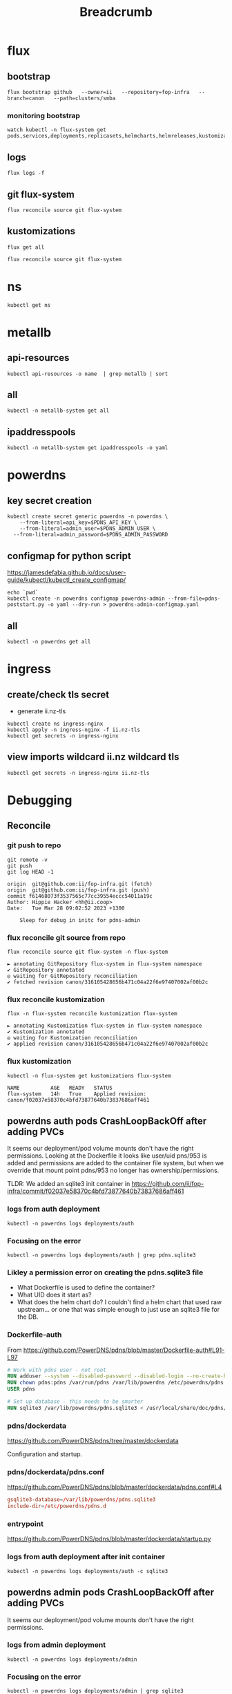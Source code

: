 #+title: Breadcrumb

* flux
** bootstrap
#+begin_src tmate :window install
flux bootstrap github   --owner=ii   --repository=fop-infra   --branch=canon   --path=clusters/smba
#+end_src
*** monitoring bootstrap
#+begin_src tmate :window watch
watch kubectl -n flux-system get pods,services,deployments,replicasets,helmcharts,helmreleases,kustomizations,gitrepositories
#+end_src

** logs
#+begin_src tmate :window logs
flux logs -f
#+end_src
** git flux-system
#+begin_src shell :prologue "(\n" :epilogue "\n) 2>&1\n:\n"
flux reconcile source git flux-system
#+end_src

#+RESULTS:
#+begin_example
► annotating GitRepository flux-system in flux-system namespace
✔ GitRepository annotated
◎ waiting for GitRepository reconciliation
✔ fetched revision canon/7cfc03e67a8d03273cbe83bdd879b7e5af3e98e0
#+end_example
** kustomizations
#+begin_src shell :prologue "(\n" :epilogue "\n) 2>&1\n:\n"
flux get all
#+end_src

#+RESULTS:
#+begin_example
NAME                     	REVISION     	SUSPENDED	READY	MESSAGE
gitrepository/flux-system	canon/7cfc03e	False    	True 	stored artifact for revision 'canon/7cfc03e67a8d03273cbe83bdd879b7e5af3e98e0'

NAME                     	REVISION     	SUSPENDED	READY	MESSAGE
kustomization/flux-system	canon/7cfc03e	False    	True 	Applied revision: canon/7cfc03e
kustomization/infra      	canon/7cfc03e	False    	True 	Applied revision: canon/7cfc03e

#+end_example

#+begin_src tmate :window flux
flux reconcile source git flux-system
#+end_src
* ns
#+begin_src shell :prologue "(\n" :epilogue "\n) 2>&1\n:\n"
kubectl get ns
#+end_src

#+RESULTS:
#+begin_example
NAME              STATUS   AGE
cilium-test       Active   4d16h
default           Active   5d15h
flux-system       Active   13h
kube-node-lease   Active   5d15h
kube-public       Active   5d15h
kube-system       Active   5d15h
metallb-system    Active   16h
powerdns          Active   12h
rook-ceph         Active   3d17h
#+end_example

* metallb
** api-resources
#+begin_src shell :prologue "(\n" :epilogue "\n) 2>&1\n:\n"
kubectl api-resources -o name  | grep metallb | sort
#+end_src
** all
#+begin_src shell :prologue "(\n" :epilogue "\n) 2>&1\n:\n"
kubectl -n metallb-system get all
#+end_src

#+RESULTS:
#+begin_example
NAME                                      READY   STATUS    RESTARTS   AGE
pod/metallb-controller-777d84cdd5-svqtj   1/1     Running   0          13h
pod/metallb-speaker-8j6w5                 1/1     Running   0          13h
pod/metallb-speaker-jlqs2                 1/1     Running   0          13h
pod/metallb-speaker-mnhn4                 1/1     Running   0          13h

NAME                              TYPE        CLUSTER-IP       EXTERNAL-IP   PORT(S)   AGE
service/metallb-webhook-service   ClusterIP   10.108.139.104   <none>        443/TCP   13h

NAME                             DESIRED   CURRENT   READY   UP-TO-DATE   AVAILABLE   NODE SELECTOR            AGE
daemonset.apps/metallb-speaker   3         3         3       3            3           kubernetes.io/os=linux   13h

NAME                                 READY   UP-TO-DATE   AVAILABLE   AGE
deployment.apps/metallb-controller   1/1     1            1           13h

NAME                                            DESIRED   CURRENT   READY   AGE
replicaset.apps/metallb-controller-777d84cdd5   1         1         1       13h
#+end_example

** ipaddresspools
#+begin_src shell :prologue "(\n" :epilogue "\n) 2>&1\n:\n" :wrap "SRC yaml"
kubectl -n metallb-system get ipaddresspools -o yaml
#+end_src

#+RESULTS:
#+begin_SRC yaml
apiVersion: v1
items:
- apiVersion: metallb.io/v1beta1
  kind: IPAddressPool
  metadata:
    creationTimestamp: "2023-03-27T04:44:01Z"
    generation: 1
    labels:
      kustomize.toolkit.fluxcd.io/name: infra
      kustomize.toolkit.fluxcd.io/namespace: flux-system
    name: default
    namespace: metallb-system
    resourceVersion: "1105395"
    uid: e50ae321-6b86-4ca6-8cc2-438c9a39404b
  spec:
    addresses:
    - 123.253.177.110-123.253.177.149
    autoAssign: true
    avoidBuggyIPs: false
kind: List
metadata:
  resourceVersion: ""
#+end_SRC

* powerdns
** key secret creation
#+begin_src tmate :window pdns-secrets
kubectl create secret generic powerdns -n powerdns \
    --from-literal=api_key=$PDNS_API_KEY \
    --from-literal=admin_user=$PDNS_ADMIN_USER \
  --from-literal=admin_password=$PDNS_ADMIN_PASSWORD
#+end_src
** configmap for python script
https://jamesdefabia.github.io/docs/user-guide/kubectl/kubectl_create_configmap/
#+begin_src shell :dir ../../infrastructure/dns/powerdns/manifests
echo `pwd`
kubectl create -n powerdns configmap powerdns-admin --from-file=pdns-poststart.py -o yaml --dry-run > powerdns-admin-configmap.yaml
#+end_src

#+RESULTS:
#+begin_example
/Users/hh/fop-infra/infrastructure/dns/powerdns/manifests
#+end_example

** all
#+begin_src shell :prologue "(\n" :epilogue "\n) 2>&1\n:\n"
kubectl -n powerdns get all
#+end_src

#+RESULTS:
#+begin_example
NAME                         READY   STATUS             RESTARTS         AGE
pod/admin-7cc8f57878-sgdzf   0/1     CrashLoopBackOff   170 (108s ago)   13h
pod/auth-866c7f9f8-k5gc7     0/1     CrashLoopBackOff   5 (31s ago)      3m22s

NAME            TYPE           CLUSTER-IP     EXTERNAL-IP   PORT(S)                                    AGE
service/admin   ClusterIP      10.110.2.23    <none>        80/TCP                                     13h
service/auth    LoadBalancer   10.108.49.99   <pending>     53:32724/TCP,53:32724/UDP,8081:30366/TCP   13h

NAME                    READY   UP-TO-DATE   AVAILABLE   AGE
deployment.apps/admin   0/1     1            0           13h
deployment.apps/auth    0/1     1            0           13h

NAME                               DESIRED   CURRENT   READY   AGE
replicaset.apps/admin-7cc8f57878   1         1         0       13h
replicaset.apps/auth-657dc5f59d    0         0         0       13h
replicaset.apps/auth-866c7f9f8     1         1         0       3m22s
#+end_example

* ingress
** create/check tls secret

- generate ii.nz-tls

#+begin_src tmate :window ingress
kubectl create ns ingress-nginx
kubectl apply -n ingress-nginx -f ii.nz-tls
kubectl get secrets -n ingress-nginx
#+end_src
** view imports wildcard ii.nz wildcard tls
#+begin_src shell
kubectl get secrets -n ingress-nginx ii.nz-tls
#+end_src

#+RESULTS:
#+begin_example
NAME        TYPE                DATA   AGE
ii.nz-tls   kubernetes.io/tls   2      3h9m
#+end_example

* Debugging
** Reconcile
*** git push to repo
#+name: source check
#+begin_src shell
git remote -v
git push
git log HEAD -1
#+end_src

#+RESULTS: source check
#+begin_example
origin	git@github.com:ii/fop-infra.git (fetch)
origin	git@github.com:ii/fop-infra.git (push)
commit f61468073f3537565c77cc39554eccc54011a19c
Author: Hippie Hacker <hh@ii.coop>
Date:   Tue Mar 28 09:02:52 2023 +1300

    Sleep for debug in initc for pdns-admin
#+end_example

*** flux reconcile git source from repo
#+name: reconcile command
#+begin_src shell :prologue "(\n" :epilogue "\n) 2>&1\n:"
flux reconcile source git flux-system -n flux-system
#+end_src

#+RESULTS: reconcile command
#+begin_example
► annotating GitRepository flux-system in flux-system namespace
✔ GitRepository annotated
◎ waiting for GitRepository reconciliation
✔ fetched revision canon/316105428656b471c04a22f6e97407002af00b2c
#+end_example

*** flux reconcile kustomization
#+name: reconcile customization
#+begin_src shell :prologue "(\n" :epilogue "\n) 2>&1\n:"
flux -n flux-system reconcile kustomization flux-system
#+end_src

#+RESULTS: reconcile customization
#+begin_example
► annotating Kustomization flux-system in flux-system namespace
✔ Kustomization annotated
◎ waiting for Kustomization reconciliation
✔ applied revision canon/316105428656b471c04a22f6e97407002af00b2c
#+end_example

*** flux kustomization
#+name: kustomizations
#+begin_src shell :prologue "(\n" :epilogue "\n) 2>&1\n:"
kubectl -n flux-system get kustomizations flux-system
#+end_src

#+RESULTS: kustomizations
#+begin_example
NAME          AGE   READY   STATUS
flux-system   14h   True    Applied revision: canon/f02037e58370c4bfd73877640b73837686aff461
#+end_example
** powerdns auth pods CrashLoopBackOff after adding PVCs
It seems our deployment/pod volume mounts don't have the right permissions.
Looking at the Dockerfile it looks like user/uid pns/953 is added and permissions are added to the container file system, but when we override that mount point pdns/953 no longer has ownership/permissions.

TLDR: We added an sqlite3 init container in https://github.com/ii/fop-infra/commit/f02037e58370c4bfd73877640b73837686aff461
*** logs from auth deployment
#+begin_src shell :prologue "(\n" :epilogue "\n) 2>&1\n:\n"
kubectl -n powerdns logs deployments/auth
#+end_src

#+RESULTS:
#+begin_example
Created /etc/powerdns/pdns.d/_api.conf with content:
webserver
api
api-key=hackbach
webserver-address=0.0.0.0
webserver-allow-from=0.0.0.0/0
webserver-password=hackbach


Mar 27 17:47:37 Loading '/usr/local/lib/pdns/libgsqlite3backend.so'
Mar 27 17:47:37 This is a standalone pdns
Mar 27 17:47:37 Listening on controlsocket in '/var/run/pdns/pdns.controlsocket'
Mar 27 17:47:37 UDP server bound to 0.0.0.0:53
Mar 27 17:47:37 UDP server bound to [::]:53
Mar 27 17:47:37 TCP server bound to 0.0.0.0:53
Mar 27 17:47:37 TCP server bound to [::]:53
Mar 27 17:47:37 PowerDNS Authoritative Server 4.7.3 (C) 2001-2022 PowerDNS.COM BV
Mar 27 17:47:37 Using 64-bits mode. Built using gcc 10.2.1 20210110 on Dec  9 2022 10:41:42 by root@97bdec5dabf4.
Mar 27 17:47:37 PowerDNS comes with ABSOLUTELY NO WARRANTY. This is free software, and you are welcome to redistribute it according to the terms of the GPL version 2.
Mar 27 17:47:37 [webserver] Listening for HTTP requests on 0.0.0.0:8081
Mar 27 17:47:38 Polled security status of version 4.7.3 at startup, no known issues reported: OK
Mar 27 17:47:38 gsqlite3: connection failed: SQLite database '/var/lib/powerdns/pdns.sqlite3' does not exist yet
Mar 27 17:47:38 Caught an exception instantiating a backend: Unable to launch gsqlite3 connection: SQLite database '/var/lib/powerdns/pdns.sqlite3' does not exist yet
Mar 27 17:47:38 Cleaning up
Mar 27 17:47:38 PDNSException while filling the zone cache: Unable to launch gsqlite3 connection: SQLite database '/var/lib/powerdns/pdns.sqlite3' does not exist yet
#+end_example

*** Focusing on the error
#+begin_src shell :prologue "(\n" :epilogue "\n) 2>&1\n:\n"
kubectl -n powerdns logs deployments/auth | grep pdns.sqlite3
#+end_src

#+RESULTS:
#+begin_example
Mar 27 17:42:27 gsqlite3: connection failed: SQLite database '/var/lib/powerdns/pdns.sqlite3' does not exist yet
Mar 27 17:42:27 Caught an exception instantiating a backend: Unable to launch gsqlite3 connection: SQLite database '/var/lib/powerdns/pdns.sqlite3' does not exist yet
Mar 27 17:42:27 PDNSException while filling the zone cache: Unable to launch gsqlite3 connection: SQLite database '/var/lib/powerdns/pdns.sqlite3' does not exist yet
#+end_example
*** Likley a permission error on creating the pdns.sqlite3 file
- What Dockerfile is used to define the container?
- What UID does it start as?
- What does the helm chart do?
  I couldn't find a helm chart that used raw upstream... or one that was simple enough to just use an sqlite3 file for the DB.
*** Dockerfile-auth
From https://github.com/PowerDNS/pdns/blob/master/Dockerfile-auth#L91-L97
#+begin_src dockerfile
# Work with pdns user - not root
RUN adduser --system --disabled-password --disabled-login --no-create-home --group pdns --uid 953
RUN chown pdns:pdns /var/run/pdns /var/lib/powerdns /etc/powerdns/pdns.d /etc/powerdns/templates.d
USER pdns

# Set up database - this needs to be smarter
RUN sqlite3 /var/lib/powerdns/pdns.sqlite3 < /usr/local/share/doc/pdns/schema.sqlite3.sql
#+end_src
*** pdns/dockerdata

https://github.com/PowerDNS/pdns/tree/master/dockerdata

Configuration and startup.
*** pdns/dockerdata/pdns.conf
https://github.com/PowerDNS/pdns/blob/master/dockerdata/pdns.conf#L4
#+begin_src conf
gsqlite3-database=/var/lib/powerdns/pdns.sqlite3
include-dir=/etc/powerdns/pdns.d
#+end_src
*** entrypoint
https://github.com/PowerDNS/pdns/blob/master/dockerdata/startup.py
*** logs from auth deployment after init container
#+begin_src shell :prologue "(\n" :epilogue "\n) 2>&1\n:\n"
kubectl -n powerdns logs deployments/auth -c sqlite3
#+end_src

#+RESULTS:
#+begin_example
Found 2 pods, using pod/auth-866c7f9f8-k5gc7
#+end_example

** powerdns admin pods CrashLoopBackOff after adding PVCs
It seems our deployment/pod volume mounts don't have the right permissions.
*** logs from admin deployment
#+begin_src shell :prologue "(\n" :epilogue "\n) 2>&1\n:\n"
kubectl -n powerdns logs deployments/admin
#+end_src

#+RESULTS:
#+begin_example
Traceback (most recent call last):
  File "/usr/lib/python3.8/site-packages/sqlalchemy/engine/base.py", line 2338, in _wrap_pool_connect
    return fn()
  File "/usr/lib/python3.8/site-packages/sqlalchemy/pool/base.py", line 304, in unique_connection
    return _ConnectionFairy._checkout(self)
  File "/usr/lib/python3.8/site-packages/sqlalchemy/pool/base.py", line 778, in _checkout
    fairy = _ConnectionRecord.checkout(pool)
  File "/usr/lib/python3.8/site-packages/sqlalchemy/pool/base.py", line 495, in checkout
    rec = pool._do_get()
  File "/usr/lib/python3.8/site-packages/sqlalchemy/pool/impl.py", line 239, in _do_get
    return self._create_connection()
  File "/usr/lib/python3.8/site-packages/sqlalchemy/pool/base.py", line 309, in _create_connection
    return _ConnectionRecord(self)
  File "/usr/lib/python3.8/site-packages/sqlalchemy/pool/base.py", line 440, in __init__
    self.__connect(first_connect_check=True)
  File "/usr/lib/python3.8/site-packages/sqlalchemy/pool/base.py", line 661, in __connect
    pool.logger.debug("Error on connect(): %s", e)
  File "/usr/lib/python3.8/site-packages/sqlalchemy/util/langhelpers.py", line 68, in __exit__
    compat.raise_(
  File "/usr/lib/python3.8/site-packages/sqlalchemy/util/compat.py", line 182, in raise_
    raise exception
  File "/usr/lib/python3.8/site-packages/sqlalchemy/pool/base.py", line 656, in __connect
    connection = pool._invoke_creator(self)
  File "/usr/lib/python3.8/site-packages/sqlalchemy/engine/strategies.py", line 114, in connect
    return dialect.connect(*cargs, **cparams)
  File "/usr/lib/python3.8/site-packages/sqlalchemy/engine/default.py", line 493, in connect
    return self.dbapi.connect(*cargs, **cparams)
sqlite3.OperationalError: unable to open database file

The above exception was the direct cause of the following exception:

Traceback (most recent call last):
  File "/usr/bin/flask", line 8, in <module>
    sys.exit(main())
  File "/usr/lib/python3.8/site-packages/flask/cli.py", line 967, in main
    cli.main(args=sys.argv[1:], prog_name="python -m flask" if as_module else None)
  File "/usr/lib/python3.8/site-packages/flask/cli.py", line 586, in main
    return super(FlaskGroup, self).main(*args, **kwargs)
  File "/usr/lib/python3.8/site-packages/click/core.py", line 1055, in main
    rv = self.invoke(ctx)
  File "/usr/lib/python3.8/site-packages/click/core.py", line 1657, in invoke
    return _process_result(sub_ctx.command.invoke(sub_ctx))
  File "/usr/lib/python3.8/site-packages/click/core.py", line 1657, in invoke
    return _process_result(sub_ctx.command.invoke(sub_ctx))
  File "/usr/lib/python3.8/site-packages/click/core.py", line 1404, in invoke
    return ctx.invoke(self.callback, **ctx.params)
  File "/usr/lib/python3.8/site-packages/click/core.py", line 760, in invoke
    return __callback(*args, **kwargs)
  File "/usr/lib/python3.8/site-packages/click/decorators.py", line 26, in new_func
    return f(get_current_context(), *args, **kwargs)
  File "/usr/lib/python3.8/site-packages/flask/cli.py", line 426, in decorator
    return __ctx.invoke(f, *args, **kwargs)
  File "/usr/lib/python3.8/site-packages/click/core.py", line 760, in invoke
    return __callback(*args, **kwargs)
  File "/usr/lib/python3.8/site-packages/flask_migrate/cli.py", line 134, in upgrade
    _upgrade(directory, revision, sql, tag, x_arg)
  File "/usr/lib/python3.8/site-packages/flask_migrate/__init__.py", line 96, in wrapped
    f(*args, **kwargs)
  File "/usr/lib/python3.8/site-packages/flask_migrate/__init__.py", line 271, in upgrade
    command.upgrade(config, revision, sql=sql, tag=tag)
  File "/usr/lib/python3.8/site-packages/alembic/command.py", line 322, in upgrade
    script.run_env()
  File "/usr/lib/python3.8/site-packages/alembic/script/base.py", line 569, in run_env
    util.load_python_file(self.dir, "env.py")
  File "/usr/lib/python3.8/site-packages/alembic/util/pyfiles.py", line 94, in load_python_file
    module = load_module_py(module_id, path)
  File "/usr/lib/python3.8/site-packages/alembic/util/pyfiles.py", line 110, in load_module_py
    spec.loader.exec_module(module)  # type: ignore
  File "<frozen importlib._bootstrap_external>", line 843, in exec_module
  File "<frozen importlib._bootstrap>", line 219, in _call_with_frames_removed
  File "migrations/env.py", line 88, in <module>
    run_migrations_online()
  File "migrations/env.py", line 72, in run_migrations_online
    connection = engine.connect()
  File "/usr/lib/python3.8/site-packages/sqlalchemy/engine/base.py", line 2265, in connect
    return self._connection_cls(self, **kwargs)
  File "/usr/lib/python3.8/site-packages/sqlalchemy/engine/base.py", line 104, in __init__
    else engine.raw_connection()
  File "/usr/lib/python3.8/site-packages/sqlalchemy/engine/base.py", line 2371, in raw_connection
    return self._wrap_pool_connect(
  File "/usr/lib/python3.8/site-packages/sqlalchemy/engine/base.py", line 2341, in _wrap_pool_connect
    Connection._handle_dbapi_exception_noconnection(
  File "/usr/lib/python3.8/site-packages/sqlalchemy/engine/base.py", line 1583, in _handle_dbapi_exception_noconnection
    util.raise_(
  File "/usr/lib/python3.8/site-packages/sqlalchemy/util/compat.py", line 182, in raise_
    raise exception
  File "/usr/lib/python3.8/site-packages/sqlalchemy/engine/base.py", line 2338, in _wrap_pool_connect
    return fn()
  File "/usr/lib/python3.8/site-packages/sqlalchemy/pool/base.py", line 304, in unique_connection
    return _ConnectionFairy._checkout(self)
  File "/usr/lib/python3.8/site-packages/sqlalchemy/pool/base.py", line 778, in _checkout
    fairy = _ConnectionRecord.checkout(pool)
  File "/usr/lib/python3.8/site-packages/sqlalchemy/pool/base.py", line 495, in checkout
    rec = pool._do_get()
  File "/usr/lib/python3.8/site-packages/sqlalchemy/pool/impl.py", line 239, in _do_get
    return self._create_connection()
  File "/usr/lib/python3.8/site-packages/sqlalchemy/pool/base.py", line 309, in _create_connection
    return _ConnectionRecord(self)
  File "/usr/lib/python3.8/site-packages/sqlalchemy/pool/base.py", line 440, in __init__
    self.__connect(first_connect_check=True)
  File "/usr/lib/python3.8/site-packages/sqlalchemy/pool/base.py", line 661, in __connect
    pool.logger.debug("Error on connect(): %s", e)
  File "/usr/lib/python3.8/site-packages/sqlalchemy/util/langhelpers.py", line 68, in __exit__
    compat.raise_(
  File "/usr/lib/python3.8/site-packages/sqlalchemy/util/compat.py", line 182, in raise_
    raise exception
  File "/usr/lib/python3.8/site-packages/sqlalchemy/pool/base.py", line 656, in __connect
    connection = pool._invoke_creator(self)
  File "/usr/lib/python3.8/site-packages/sqlalchemy/engine/strategies.py", line 114, in connect
    return dialect.connect(*cargs, **cparams)
  File "/usr/lib/python3.8/site-packages/sqlalchemy/engine/default.py", line 493, in connect
    return self.dbapi.connect(*cargs, **cparams)
sqlalchemy.exc.OperationalError: (sqlite3.OperationalError) unable to open database file
(Background on this error at: http://sqlalche.me/e/13/e3q8)
#+end_example

*** Focusing on the error
#+begin_src shell :prologue "(\n" :epilogue "\n) 2>&1\n:\n"
kubectl -n powerdns logs deployments/admin | grep sqlite3
#+end_src

#+RESULTS:
#+begin_example
sqlite3.OperationalError: unable to open database file
sqlalchemy.exc.OperationalError: (sqlite3.OperationalError) unable to open database file
#+end_example
*** Likley a permission error on creating the sqlite3 file
- What Dockerfile is used to define the container?
- What UID does it start as?
- What does the helm chart do?
  I couldn't find a helm chart that used raw upstream... or one that was simple enough to just use an sqlite3 file for the DB.
*** Dockerfile
From https://github.com/PowerDNS-Admin/PowerDNS-Admin/blob/master/docker/Dockerfile#L89-L93
#+begin_src dockerfile
ENV FLASK_APP=/app/powerdnsadmin/__init__.py \
    USER=pda
#...
RUN chown ${USER}:${USER} ./configs /app && \
    cat ./powerdnsadmin/default_config.py ./configs/docker_config.py > ./powerdnsadmin/docker_config.py

EXPOSE 80/tcp
USER ${USER}
#+end_src
*** logs from auth deployment after init container
#+begin_src shell :prologue "(\n" :epilogue "\n) 2>&1\n:\n"
kubectl -n powerdns logs deployments/auth
#+end_src

#+RESULTS:
#+begin_example
Defaulted container "auth" out of: auth, sqlite3 (init)
Created /etc/powerdns/pdns.d/_api.conf with content:
webserver
api
api-key=hackbach
webserver-address=0.0.0.0
webserver-allow-from=0.0.0.0/0
webserver-password=hackbach


Mar 27 19:46:02 Loading '/usr/local/lib/pdns/libgsqlite3backend.so'
Mar 27 19:46:02 This is a standalone pdns
Mar 27 19:46:02 Listening on controlsocket in '/var/run/pdns/pdns.controlsocket'
Mar 27 19:46:02 UDP server bound to 0.0.0.0:53
Mar 27 19:46:02 UDP server bound to [::]:53
Mar 27 19:46:02 TCP server bound to 0.0.0.0:53
Mar 27 19:46:02 TCP server bound to [::]:53
Mar 27 19:46:02 PowerDNS Authoritative Server 4.7.3 (C) 2001-2022 PowerDNS.COM BV
Mar 27 19:46:02 Using 64-bits mode. Built using gcc 10.2.1 20210110 on Dec  9 2022 10:41:42 by root@97bdec5dabf4.
Mar 27 19:46:02 PowerDNS comes with ABSOLUTELY NO WARRANTY. This is free software, and you are welcome to redistribute it according to the terms of the GPL version 2.
Mar 27 19:46:02 [webserver] Listening for HTTP requests on 0.0.0.0:8081
Mar 27 19:46:02 Polled security status of version 4.7.3 at startup, no known issues reported: OK
Mar 27 19:46:02 Creating backend connection for TCP
Mar 27 19:46:02 About to create 3 backend threads for UDP
Mar 27 19:46:02 Done launching threads, ready to distribute questions
#+end_example

* Footnotes
** api-resources
#+begin_src shell :prologue "(\n" :epilogue "\n) 2>&1\n:\n"
kubectl api-resources -o name
#+end_src

#+RESULTS:
#+begin_example
bindings
componentstatuses
configmaps
endpoints
events
limitranges
namespaces
nodes
persistentvolumeclaims
persistentvolumes
pods
podtemplates
replicationcontrollers
resourcequotas
secrets
serviceaccounts
services
mutatingwebhookconfigurations.admissionregistration.k8s.io
validatingwebhookconfigurations.admissionregistration.k8s.io
customresourcedefinitions.apiextensions.k8s.io
apiservices.apiregistration.k8s.io
controllerrevisions.apps
daemonsets.apps
deployments.apps
replicasets.apps
statefulsets.apps
tokenreviews.authentication.k8s.io
localsubjectaccessreviews.authorization.k8s.io
selfsubjectaccessreviews.authorization.k8s.io
selfsubjectrulesreviews.authorization.k8s.io
subjectaccessreviews.authorization.k8s.io
horizontalpodautoscalers.autoscaling
cronjobs.batch
jobs.batch
cephblockpoolradosnamespaces.ceph.rook.io
cephblockpools.ceph.rook.io
cephbucketnotifications.ceph.rook.io
cephbuckettopics.ceph.rook.io
cephclients.ceph.rook.io
cephclusters.ceph.rook.io
cephfilesystemmirrors.ceph.rook.io
cephfilesystems.ceph.rook.io
cephfilesystemsubvolumegroups.ceph.rook.io
cephnfses.ceph.rook.io
cephobjectrealms.ceph.rook.io
cephobjectstores.ceph.rook.io
cephobjectstoreusers.ceph.rook.io
cephobjectzonegroups.ceph.rook.io
cephobjectzones.ceph.rook.io
cephrbdmirrors.ceph.rook.io
certificatesigningrequests.certificates.k8s.io
ciliumclusterwidenetworkpolicies.cilium.io
ciliumendpoints.cilium.io
ciliumexternalworkloads.cilium.io
ciliumidentities.cilium.io
ciliumloadbalancerippools.cilium.io
ciliumnetworkpolicies.cilium.io
ciliumnodeconfigs.cilium.io
ciliumnodes.cilium.io
leases.coordination.k8s.io
endpointslices.discovery.k8s.io
events.events.k8s.io
flowschemas.flowcontrol.apiserver.k8s.io
prioritylevelconfigurations.flowcontrol.apiserver.k8s.io
helmreleases.helm.toolkit.fluxcd.io
kustomizations.kustomize.toolkit.fluxcd.io
addresspools.metallb.io
bfdprofiles.metallb.io
bgpadvertisements.metallb.io
bgppeers.metallb.io
communities.metallb.io
ipaddresspools.metallb.io
l2advertisements.metallb.io
ingressclasses.networking.k8s.io
ingresses.networking.k8s.io
networkpolicies.networking.k8s.io
runtimeclasses.node.k8s.io
alerts.notification.toolkit.fluxcd.io
providers.notification.toolkit.fluxcd.io
receivers.notification.toolkit.fluxcd.io
objectbucketclaims.objectbucket.io
objectbuckets.objectbucket.io
poddisruptionbudgets.policy
clusterrolebindings.rbac.authorization.k8s.io
clusterroles.rbac.authorization.k8s.io
rolebindings.rbac.authorization.k8s.io
roles.rbac.authorization.k8s.io
priorityclasses.scheduling.k8s.io
buckets.source.toolkit.fluxcd.io
gitrepositories.source.toolkit.fluxcd.io
helmcharts.source.toolkit.fluxcd.io
helmrepositories.source.toolkit.fluxcd.io
ocirepositories.source.toolkit.fluxcd.io
csidrivers.storage.k8s.io
csinodes.storage.k8s.io
csistoragecapacities.storage.k8s.io
storageclasses.storage.k8s.io
volumeattachments.storage.k8s.io
#+end_example

